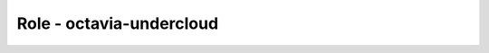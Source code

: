 =========================
Role - octavia-undercloud
=========================

.. ansibleautoplugin::
   :role: tripleo_ansible/roles/octavia_undercloud
